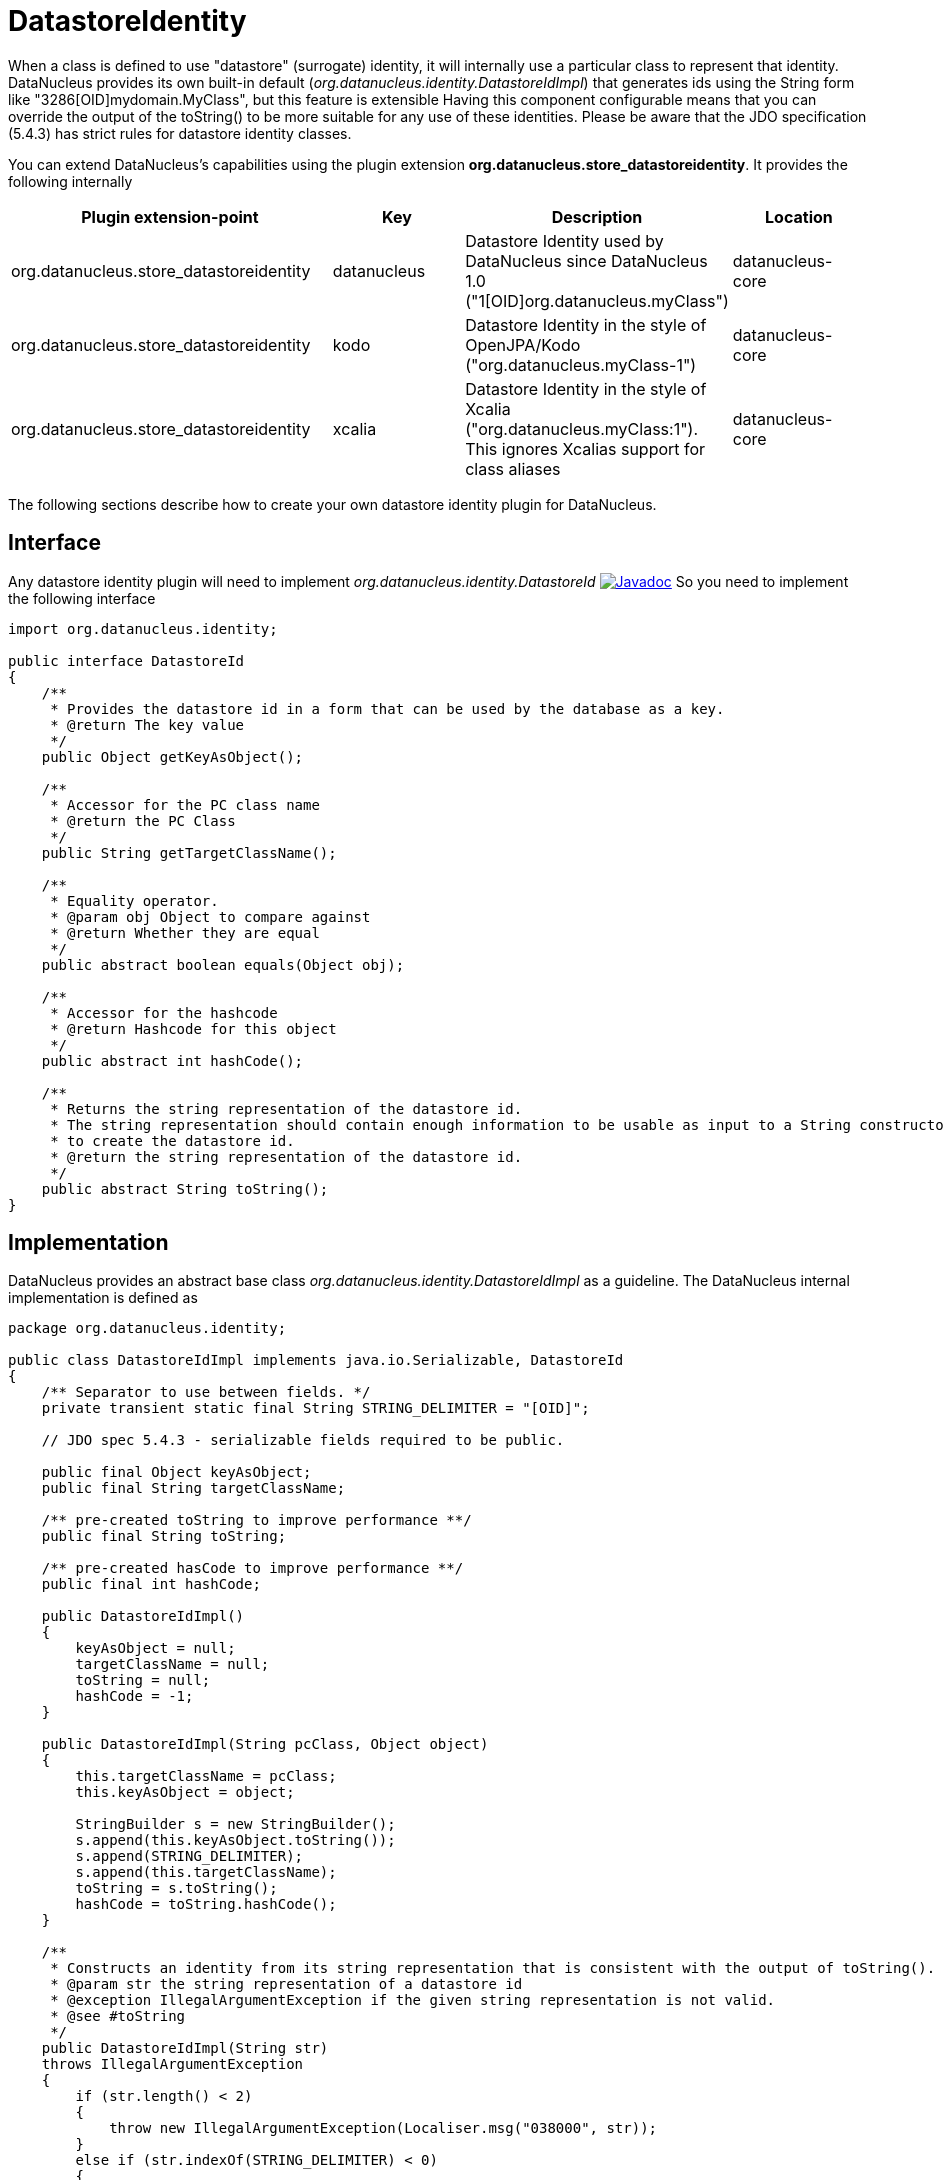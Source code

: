 [[store_datastoreidentity]]
= DatastoreIdentity
:_basedir: ../
:_imagesdir: images/

When a class is defined to use "datastore" (surrogate) identity, it will internally use a particular class to represent that identity.
DataNucleus provides its own built-in default (_org.datanucleus.identity.DatastoreIdImpl_) that generates ids using the String form like "3286[OID]mydomain.MyClass", but this feature is extensible
Having this component configurable means that you can override the output of the toString() to be more suitable for any use of these identities. 
Please be aware that the JDO specification (5.4.3) has strict rules for datastore identity classes.

You can extend DataNucleus's capabilities using the plugin extension *org.datanucleus.store_datastoreidentity*.
It provides the following internally

[cols="2,1,1,1", options="header"]
|===
|Plugin extension-point
|Key
|Description
|Location

|org.datanucleus.store_datastoreidentity
|datanucleus
|Datastore Identity used by DataNucleus since DataNucleus 1.0 ("1[OID]org.datanucleus.myClass")
|datanucleus-core

|org.datanucleus.store_datastoreidentity
|kodo
|Datastore Identity in the style of OpenJPA/Kodo ("org.datanucleus.myClass-1")
|datanucleus-core

|org.datanucleus.store_datastoreidentity
|xcalia
|Datastore Identity in the style of Xcalia ("org.datanucleus.myClass:1"). This ignores Xcalias support for class aliases
|datanucleus-core
|===


The following sections describe how to create your own datastore identity plugin for DataNucleus.

== Interface

Any datastore identity plugin will need to implement _org.datanucleus.identity.DatastoreId_
http://www.datanucleus.org/javadocs/core/latest/org/datanucleus/identity/DatastoreId.html[image:../images/javadoc.png[Javadoc]]
So you need to implement the following interface

[source,java]
-----
import org.datanucleus.identity;

public interface DatastoreId
{
    /**
     * Provides the datastore id in a form that can be used by the database as a key.
     * @return The key value
     */
    public Object getKeyAsObject();

    /**
     * Accessor for the PC class name 
     * @return the PC Class
     */
    public String getTargetClassName();

    /**
     * Equality operator.
     * @param obj Object to compare against
     * @return Whether they are equal
     */
    public abstract boolean equals(Object obj);

    /**
     * Accessor for the hashcode
     * @return Hashcode for this object
     */
    public abstract int hashCode();

    /**
     * Returns the string representation of the datastore id.
     * The string representation should contain enough information to be usable as input to a String constructor
     * to create the datastore id.
     * @return the string representation of the datastore id.
     */
    public abstract String toString();
}
-----


== Implementation

DataNucleus provides an abstract base class _org.datanucleus.identity.DatastoreIdImpl_ as a guideline.
The DataNucleus internal implementation is defined as

[source,java]
-----
package org.datanucleus.identity;

public class DatastoreIdImpl implements java.io.Serializable, DatastoreId
{
    /** Separator to use between fields. */
    private transient static final String STRING_DELIMITER = "[OID]";

    // JDO spec 5.4.3 - serializable fields required to be public.

    public final Object keyAsObject;
    public final String targetClassName;

    /** pre-created toString to improve performance **/ 
    public final String toString;

    /** pre-created hasCode to improve performance **/ 
    public final int hashCode;

    public DatastoreIdImpl()
    {
        keyAsObject = null;
        targetClassName = null; 
        toString = null;
        hashCode = -1;
    }

    public DatastoreIdImpl(String pcClass, Object object)
    {
        this.targetClassName = pcClass;
        this.keyAsObject = object;

        StringBuilder s = new StringBuilder();
        s.append(this.keyAsObject.toString());
        s.append(STRING_DELIMITER);
        s.append(this.targetClassName);
        toString = s.toString();
        hashCode = toString.hashCode();        
    }

    /**
     * Constructs an identity from its string representation that is consistent with the output of toString().
     * @param str the string representation of a datastore id
     * @exception IllegalArgumentException if the given string representation is not valid.
     * @see #toString
     */
    public DatastoreIdImpl(String str)
    throws IllegalArgumentException
    {
        if (str.length() < 2)
        {
            throw new IllegalArgumentException(Localiser.msg("038000", str));
        }
        else if (str.indexOf(STRING_DELIMITER) < 0)
        {
            throw new IllegalArgumentException(Localiser.msg("038000", str));
        }

        int start = 0;
        int end = str.indexOf(STRING_DELIMITER, start);
        String oidStr = str.substring(start, end);
        Object oidValue = null;
        try
        {
            // Use Long if possible, else String
            oidValue = Long.valueOf(oidStr);
        }
        catch (NumberFormatException nfe)
        {
            oidValue = oidStr;
        }
        keyAsObject = oidValue;

        start = end + STRING_DELIMITER.length();
        this.targetClassName = str.substring(start, str.length());
        
        toString = str;
        hashCode = toString.hashCode();
    }

    public Object getKeyAsObject()
    {
        return keyAsObject;
    }

    public String getTargetClassName()
    {
        return targetClassName;
    }

    public boolean equals(Object obj)
    {
        if (obj == null)
        {
            return false;
        }
        if (obj == this)
        {
            return true;
        }
        if (!(obj.getClass().getName().equals(ClassNameConstants.IDENTITY_OID_IMPL)))
        {
            return false;
        }
        if (hashCode() != obj.hashCode())
        {
            return false;
        }
        if (!((DatastoreId)obj).toString().equals(toString))
        {
            // Hashcodes are the same but the values aren't
            return false;
        }
        return true;
    }

    public int compareTo(Object o)
    {
        if (o instanceof DatastoreIdImpl)
        {
            DatastoreIdImpl c = (DatastoreIdImpl)o;
            return this.toString.compareTo(c.toString);
        }
        else if (o == null)
        {
            throw new ClassCastException("object is null");
        }
        throw new ClassCastException(this.getClass().getName() + " != " + o.getClass().getName());
    }

    public int hashCode()
    {
        return hashCode;
    }

    /**
     * Creates a String representation of the datastore identity, formed from the target class name and the key value. This will be something like
     * <pre>3254[OID]mydomain.MyClass</pre>
     * @return The String form of the identity
     */
    public String toString()
    {
        return toString;
    }
}
-----


As show you need 3 constructors. One is the default constructor. One takes a String (which is the output
of the toString() method). The other takes the PC class name and the key value.


== Plugin Specification

So once we have our custom "datastore identity" we just need to make this into a DataNucleus plugin. To do this
you simply add a file `plugin.xml` to your JAR at the root. This file should look like this

[source,xml]
-----
<?xml version="1.0"?>
<plugin id="mydomain" name="DataNucleus plug-ins" provider-name="My Company">
    <extension point="org.datanucleus.store_datastoreidentity">
        <datastoreidentity name="myoid" class-name="mydomain.MyOIDImpl" unique="true"/>
    </extension>
</plugin>
-----

Note that you also require a `MANIFEST.MF` file as xref:extensions.adoc#MANIFEST[described above].

You should now create the PMF/EMF using the persistence property *datanucleus.datastoreIdentityType* set to _myoid_. Thats all. 
You now have a DataNucleus "datastore identity" extension.
